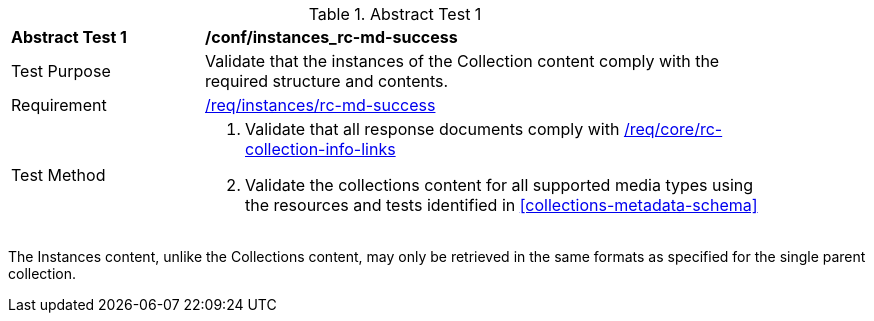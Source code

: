 [[ats_instances_rc-md-success]]
{counter2:ats-id}
[width="90%",cols="2,6a"]
.Abstract Test {ats-id}
|===
^|*Abstract Test {ats-id}* |*/conf/instances_rc-md-success*
^|Test Purpose |Validate that the instances of the Collection content comply with the required structure and contents.
^|Requirement |<<_req_instances_rc-md-success,/req/instances/rc-md-success>>
^|Test Method |. Validate that all response documents comply with <<_req_core_rc-collection-info-links,/req/core/rc-collection-info-links>>
. Validate the collections content for all supported media types using the resources and tests identified in <<collections-metadata-schema>>
|===

The Instances content, unlike the Collections content, may only be retrieved in the same formats as specified for the single parent collection.
